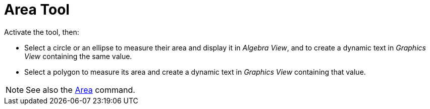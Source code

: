 = Area Tool
:page-en: tools/Area
ifdef::env-github[:imagesdir: /en/modules/ROOT/assets/images]

Activate the tool, then:

* Select a circle or an ellipse to measure their area and display it in _Algebra View_, and to create a dynamic text in _Graphics View_ containing the same value.
* Select a polygon to measure its area and create a dynamic text in _Graphics View_ containing that value.


[NOTE]
====

See also the xref:/commands/Area.adoc[Area] command.

====
